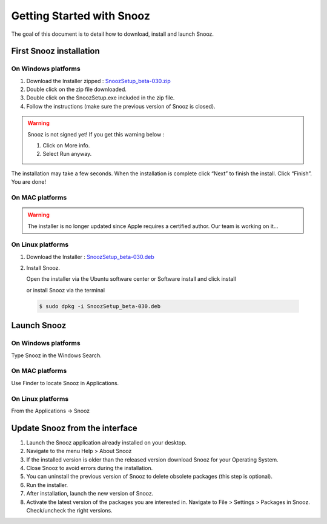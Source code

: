.. _getting_started:

==========================
Getting Started with Snooz
==========================

The goal of this document is to  detail how to download, install and launch Snooz.

First Snooz installation
==========================

On Windows platforms 
---------------------

1. Download the Installer zipped : `SnoozSetup_beta-030.zip <link https://drive.google.com/file/d/1CpVBJt2cciP9Zhg1nIXDW7XWWMAoc9E4/view?usp=sharing>`_ 
2. Double click on the zip file downloaded.
3. Double click on the SnoozSetup.exe included in the zip file.
4. Follow the instructions (make sure the previous version of Snooz is closed).

.. warning::  

    Snooz is not signed yet!
    If you get this warning below :  
     
    1. Click on More info.
  
    2. Select Run anyway.
    
    .. image:: ./Windows_protected.png
      :width: 700
      :alt: Alternative text    

The installation may take a few seconds.
When the installation is complete click “Next” to finish the install.
Click “Finish”.
You are done!

On MAC platforms
--------------------- 

.. warning::  

    The installer is no longer updated since Apple requires a certified author.  Our team is working on it…

On Linux platforms
---------------------

1. Download the Installer : `SnoozSetup_beta-030.deb <link https://drive.google.com/file/d/1aE4roYK3TxvyhA57im0Jug52FfVdu5IJ/view?usp=sharing>`_   

2. Install Snooz.
   
   Open the installer via the Ubuntu software center or Software install and click install  

   or install Snooz via the terminal

  .. code-block::  

      $ sudo dpkg -i SnoozSetup_beta-030.deb


Launch Snooz
=================================

On Windows platforms
--------------------- 

Type Snooz in the Windows Search.

On MAC platforms
--------------------- 

Use Finder to locate Snooz in Applications.

On Linux platforms
--------------------- 

From the Applications -> Snooz


Update Snooz from the interface
=================================

1. Launch the Snooz application already installed on your desktop.  
2. Navigate to the menu Help > About Snooz
3. If the installed version is older than the released version download Snooz for your Operating System.
4. Close Snooz to avoid errors during the installation.  
5. You can uninstall the previous version of Snooz to delete obsolete packages (this step is optional).  
6. Run the installer.  
7. After installation, launch the new version of Snooz.  
8. Activate the latest version of the packages you are interested in. Navigate to File > Settings > Packages in Snooz. Check/uncheck the right versions.  
   
